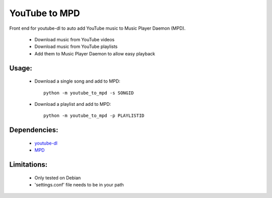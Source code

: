 YouTube to MPD
==============

Front end for youtube-dl to auto add YouTube music to Music Player Daemon (MPD).

 - Download music from YouTube videos
 - Download music from YouTube playlists
 - Add them to Music Player Daemon to allow easy playback

Usage:
------
 - Download a single song and add to MPD::

    python -m youtube_to_mpd -s SONGID

 - Download a playlist and add to MPD::

    python -m youtube_to_mpd -p PLAYLISTID

Dependencies:
-------------
 - youtube-dl_
 - MPD_

Limitations:
------------
 - Only tested on Debian
 - 'settings.conf' file needs to be in your path
 
.. _youtube-dl: https://github.com/rg3/youtube-dl
.. _MPD: http://www.musicpd.org